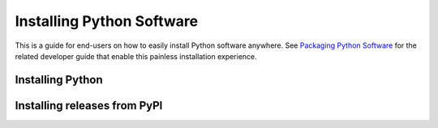 Installing Python Software
==========================

This is a guide for end-users on how to easily install Python software anywhere.
See `Packaging Python Software <packaging.rst>`_ for the related developer guide
that enable this painless installation experience.


Installing Python
-----------------



Installing releases from PyPI
-----------------------------
